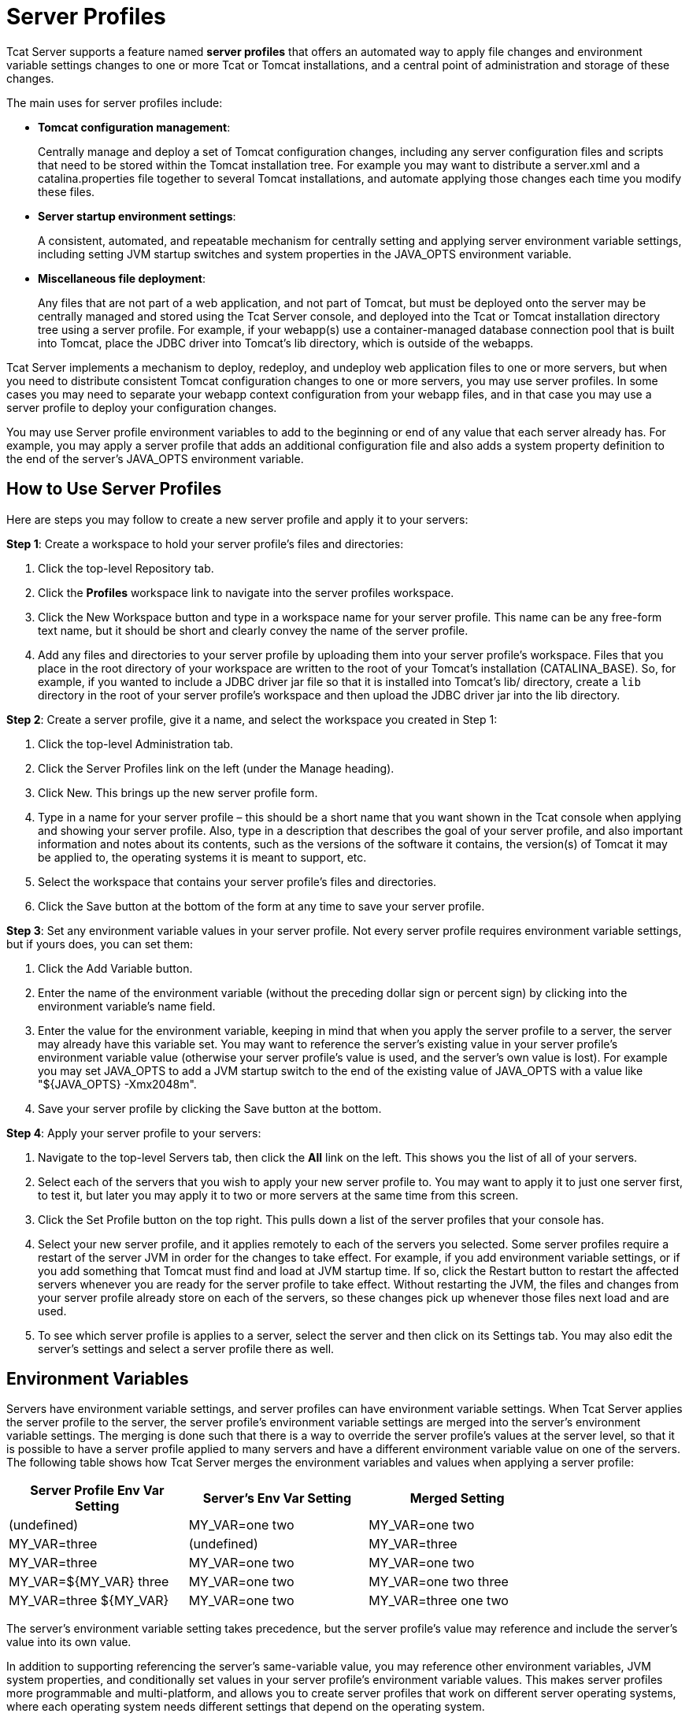 = Server Profiles
:keywords: tcat, server, profile, environment, settings

Tcat Server supports a feature named *server profiles* that offers an automated way to apply file changes and environment variable settings changes to one or more Tcat or Tomcat installations, and a central point of administration and storage of these changes.

The main uses for server profiles include:

* *Tomcat configuration management*:
+
Centrally manage and deploy a set of Tomcat configuration changes, including any server configuration files and scripts that need to be stored within the Tomcat installation tree. For example you may want to distribute a server.xml and a catalina.properties file together to several Tomcat installations, and automate applying those changes each time you modify these files.
* *Server startup environment settings*:
+
A consistent, automated, and repeatable mechanism for centrally setting and applying server environment variable settings, including setting JVM startup switches and system properties in the JAVA_OPTS environment variable.
* *Miscellaneous file deployment*:
+
Any files that are not part of a web application, and not part of Tomcat, but must be deployed onto the server may be centrally managed and stored using the Tcat Server console, and deployed into the Tcat or Tomcat installation directory tree using a server profile. For example, if your webapp(s) use a container-managed database connection pool that is built into Tomcat, place the JDBC driver into Tomcat's lib directory, which is outside of the webapps.

Tcat Server implements a mechanism to deploy, redeploy, and undeploy web application files to one or more servers, but when you need to distribute consistent Tomcat configuration changes to one or more servers, you may use server profiles. In some cases you may need to separate your webapp context configuration from your webapp files, and in that case you may use a server profile to deploy your configuration changes.

You may use Server profile environment variables to add to the beginning or end of any value that each server already has. For example, you may apply a server profile that adds an additional configuration file and also adds a system property definition to the end of the server's JAVA_OPTS environment variable.

== How to Use Server Profiles

Here are steps you may follow to create a new server profile and apply it to your servers:

*Step 1*: Create a workspace to hold your server profile's files and directories:

. Click the top-level Repository tab.
. Click the *Profiles* workspace link to navigate into the server profiles workspace.
. Click the New Workspace button and type in a workspace name for your server profile. This name can be any free-form text name, but it should be short and clearly convey the name of the server profile.
. Add any files and directories to your server profile by uploading them into your server profile's workspace. Files that you place in the root directory of your workspace are written to the root of your Tomcat's installation (CATALINA_BASE). So, for example, if you wanted to include a JDBC driver jar file so that it is installed into Tomcat's lib/ directory, create a `lib` directory in the root of your server profile's workspace and then upload the JDBC driver jar into the lib directory.

*Step 2*: Create a server profile, give it a name, and select the workspace you created in Step 1:

. Click the top-level Administration tab.
. Click the Server Profiles link on the left (under the Manage heading).
. Click New. This  brings up the new server profile form.
. Type in a name for your server profile – this should be a short name that you want shown in the Tcat console when applying and showing your server profile. Also, type in a description that describes the goal of your server profile, and also important information and notes about its contents, such as the versions of the software it contains, the version(s) of Tomcat it may be applied to, the operating systems it is meant to support, etc.
. Select the workspace that contains your server profile's files and directories.
. Click the Save button at the bottom of the form at any time to save your server profile.

*Step 3*: Set any environment variable values in your server profile. Not every server profile requires environment variable settings, but if yours does, you can set them:

. Click the Add Variable button.
. Enter the name of the environment variable (without the preceding dollar sign or percent sign) by clicking into the environment variable's name field.
. Enter the value for the environment variable, keeping in mind that when you apply the server profile to a server, the server may already have this variable set. You may want to reference the server's existing value in your server profile's environment variable value (otherwise your server profile's value is used, and the server's own value is lost). For example you may set JAVA_OPTS to add a JVM startup switch to the end of the existing value of JAVA_OPTS with a value like "${JAVA_OPTS} -Xmx2048m".
. Save your server profile by clicking the Save button at the bottom.

*Step 4*: Apply your server profile to your servers:

. Navigate to the top-level Servers tab, then click the *All* link on the left. This shows you the list of all of your servers.
. Select each of the servers that you wish to apply your new server profile to. You may want to apply it to just one server first, to test it, but later you may apply it to two or more servers at the same time from this screen.
. Click the Set Profile button on the top right. This  pulls down a list of the server profiles that your console has.
. Select your new server profile, and it applies remotely to each of the servers you selected. Some server profiles require a restart of the server JVM in order for the changes to take effect. For example, if you add environment variable settings, or if you add something that Tomcat must find and load at JVM startup time. If so, click the Restart button to restart the affected servers whenever you are ready for the server profile to take effect. Without restarting the JVM, the files and changes from your server profile  already store on each of the servers, so these changes pick up whenever those files next load and are used.
. To see which server profile is applies to a server, select the server and then click on its Settings tab. You may also edit the server's settings and select a server profile there as well.

== Environment Variables

Servers have environment variable settings, and server profiles can have environment variable settings. When Tcat Server applies the server profile to the server, the server profile's environment variable settings are merged into the server's environment variable settings. The merging is done such that there is a way to override the server profile's values at the server level, so that it is possible to have a server profile applied to many servers and have a different environment variable value on one of the servers. The following table shows how Tcat Server merges the environment variables and values when applying a server profile:

[width="80a",cols="33a,33a,33a",options="header"]
|===
|Server Profile Env Var Setting |Server's Env Var Setting |Merged Setting
|(undefined) |MY_VAR=one two |MY_VAR=one two
|MY_VAR=three |(undefined) |MY_VAR=three
|MY_VAR=three |MY_VAR=one two |MY_VAR=one two
|MY_VAR=${MY_VAR} three |MY_VAR=one two |MY_VAR=one two three
|MY_VAR=three ${MY_VAR} |MY_VAR=one two |MY_VAR=three one two
|===

The server's environment variable setting takes precedence, but the server profile's value may reference and include the server's value into its own value.

In addition to supporting referencing the server's same-variable value, you may reference other environment variables, JVM system properties, and conditionally set values in your server profile's environment variable values. This makes server profiles more programmable and multi-platform, and allows you to create server profiles that work on different server operating systems, where each operating system needs different settings that depend on the operating system.

The below table shows some examples of environment variable value references that Tcat Server supports (as of version 6.4.2):

[width="99a",cols="50a,50a",options="header"]
|===
|Server Profile Env Var Setting |Description
|${java.io.tmpdir} |Replace this reference with the server's system property value.
|${USER} |Replace this reference with the current USER environment variable value.
|${myVariablefoo} |Replace this reference with the system property named "myVariable", or with the environment variable with that name (if any), or with the optional default value of "foo" if neither is defined.
|${os.name=Linuxfoo} |If the os.name system property is set to "Linux", replace this reference with "foo", otherwise replace the reference with a zero-length string. If the system property isn't set, the environment variable is also checked and any value is used for the conditional.
|${myProp!=myValfoo} |If the myProp system property is *not* set to "myVal", replace this reference with "foo", otherwise check the environment variable named "myProp". If the conditional is found to be false, replace the reference with a zero-length string.
|${shell:myVariable} |Convert this reference to a shell reference formatted for the shell of the server's OS, and then write that to the tcat-env.conf file. For example ${myVariable} on non-Windows OSs and %myVariable% on Windows.
|===

Supported conditional operators:

[width="10a",cols="50a,50a",options="header"]
|===
|Operator |Description
|=or== |Equals
|!= |Not Equals
|-sw |Starts with
|-ew |Ends with
|===

In the conditionals, Tcat Server also supports a conditional right hand value of "NULL", meaning a Java null.

BASH variable value substitution syntax like "${FOO//bar/baz}" or "${FOO//gone/}" is not processed/substituted (unless a system property name or environment variable name happens to match the whole thing!), and is instead returned without modification so that a BASH shell can interpret it later.

The merging and processing of the environment variable references and conditionals occurs at the point when you apply a server profile to a server. When the environment variable settings are saved to the server's tcat-env.conf file, all environment variable settings are formatted for the native shell of the server, and in doing so any file system paths are converted to the shell's native format as well. This, in combination with conditional values, enables server profile environment variable settings to be multi-platform.

== server.xml XML Entity Includes and catalina.properties References

If you need to manage server.xml configurations across several Tomcat installations, and you want to keep the configurations consistent across each installation, you may use server profiles. With a simple Tomcat configuration, you may use the same server.xml file on all of your servers, so you can make a server profile that just contains the conf/server.xml file, and you can edit server.xml in the console's repository and re-publish your server profile to your servers each time you need to change it.

But, with more complex configuration in server.xml, you won't be able to copy the same server.xml file to all servers because some portions of the XML configuration settings are machine specific. In that case, you may separate machine specific portions of the configuration into a separate file that gets included into server.xml. You could separate it in one of two ways, depending on what you need (only do *one* of the following):

* You can treat your server.xml file as being machine specific, and insert only the portions of the configuration that you're configuring the same for all of your servers. In this case, your server profile would include a file that has a snippet of the server.xml's configuration that is not machine specific.
* You can treat your server.xml file as being the same for all servers, and all machine specific configuration snippets or values get included from other files. In this case, your server profile would include conf/server.xml, and you would have other configuration files that get included into server.xml that contain the machine specific configuration.

There are two main ways you may separate machine specific content out of server.xml (you can use either or both of these): using XML entity includes to load a separate file that contains a portion of server.xml's configuration, and using catalina.properties to store property values and then reference them in server.xml attribute values.

Here's how to include a file in your Tomcat's server.xml. Edit your server.xml, and at the very top of the file, right after any <?xml> declaration line (that's optional), put the following DOCTYPE declaration to define a file entity:

[source,xml, linenums]
----
<?xml version='1.0' encoding='utf-8'?>
<!DOCTYPE server-xml [
  <!ENTITY connector1-config SYSTEM "connector1-config.xml">
]>
----

This markup means that this document's name is "server-xml", and we're defining a new entity named "connector1-config" which the XML parser can find in a file named "connector1-config.xml". You can name your entities anything you want, as long as the parser accepts the characters you use. I suggest just using alpha-numeric characters and dash, to keep it simple. It turns out that if you don't specify an absolute path to the file, the parser  looks for the file in the same directory as the file that includes it, so the parser  looks in Tomcat's conf/ directory.

But, we haven't yet used the connector XML entity we defined at the top of server.xml. At the point in the file where we want the parser to insert the connector's XML, we need only to write "@connector1-config;" like this:

[source,xml, linenums]
----
<Server ...>
    <Service ...>

        <!-- See conf/connector1-config.xml for this connector's config. -->
        &connector1-config;

    </Service>
</Server>
----

Then, create your conf/connector1-config.xml file and place just the `<Connector>` element's configuration in it. That way, the connector's configuration is in a separate file. Your server profile may bundle either of these files, and that makes it easy to automate updating just one portion of the configuration to be the same across many servers.

The other way to separate machine specific configuration is to define properties in the `conf/catalina.properties` file, and then use references to the properties in your server.xml file. For example, you may edit catalina.properties and add this line at the end of the file:

[source, code, linenums]
----
tomcatHttpPort=8080
----

Then, in server.xml, you may reference it as a variable that gets inserted at Tomcat startup time like this:

[source,xml, linenums]
----
<Server ...>
    <Service ...>

     <Connector port="${tomcatHttpPort}" protocol="HTTP/1.1"
               connectionTimeout="20000"
               redirectPort="8443" />

    </Service>
</Server>
----

Again, a server profile could include either the catalina.properties file or the template server.xml file, and then the server profile could configure select values in server.xml, or configure larger configuration constructs that must be present and consistent on all servers.

== Importing and Exporting Server Profiles

You may export your own server profiles from the Tcat Server console into a zip file to back it up or to share it with other Tcat Server consoles. Navigate to the server profile's page in the console, and click the Export button. Save your server profile to your local hard drive. You may rename the file, it is a simple zip file. The final file name should contain the name of the server profile (matching the name shown in the console), and the version number of the server profile so that people may use the zip filename to distinguish between different revisions of the same server profile.

You may also import a server profile from a file, to take advantage of automated Tomcat configuration that was created elsewhere. Just navigate to the top-level Administration tab, then click on Server Profiles on the left, then click on either the Import from File or Import from URL buttons.
